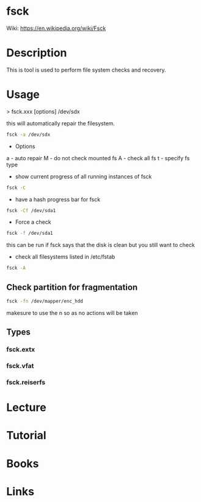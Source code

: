 #+TAGS: fsck filesystem_diagnosis


* fsck
Wiki: https://en.wikipedia.org/wiki/Fsck
* Description
This is tool is used to perform file system checks and recovery.

* Usage
> fsck.xxx [options] /dev/sdx

this will automatically repair the filesystem.
#+BEGIN_SRC sh
fsck -a /dev/sdx
#+END_SRC

- Options
a - auto repair
M - do not check mounted fs
A - check all fs
t - specify fs type


- show current progress of all running instances of fsck
#+BEGIN_SRC sh
fsck -C
#+END_SRC

- have a hash progress bar for fsck
#+BEGIN_SRC sh
fsck -Cf /dev/sda1
#+END_SRC

- Force a check
#+BEGIN_SRC sh
fsck -f /dev/sda1
#+END_SRC
this can be run if fsck says that the disk is clean but you still want to check

- check all filesystems listed in /etc/fstab
#+BEGIN_SRC sh
fsck -A
#+END_SRC

** Check partition for fragmentation
#+BEGIN_SRC sh
fsck -fn /dev/mapper/enc_hdd
#+END_SRC
makesure to use the n so as no actions will be taken

** Types
*** fsck.extx
*** fsck.vfat
*** fsck.reiserfs
* Lecture
* Tutorial
* Books
* Links
